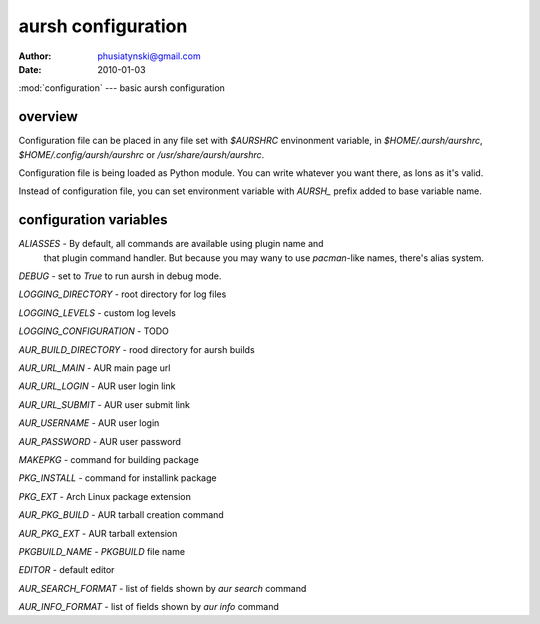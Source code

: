 aursh configuration
===================

:Author: phusiatynski@gmail.com
:Date:   2010-01-03
:mod:`configuration` --- basic aursh configuration

overview
--------

Configuration file can be placed in any file set with `$AURSHRC` envinonment
variable, in `$HOME/.aursh/aurshrc`, `$HOME/.config/aursh/aurshrc` or
`/usr/share/aursh/aurshrc`.

Configuration file is being loaded as Python module. You can write whatever
you want there, as lons as it's valid.

Instead of configuration file, you can set environment variable with `AURSH_`
prefix added to base variable name.


configuration variables
-----------------------

`ALIASSES` - By default, all commands are available using plugin name and
  that plugin command handler. But because you may wany to use `pacman`-like
  names, there's alias system.


`DEBUG` - set to  `True` to run aursh in debug mode.

`LOGGING_DIRECTORY` - root directory for log files

`LOGGING_LEVELS` - custom log levels 

`LOGGING_CONFIGURATION` - TODO

`AUR_BUILD_DIRECTORY` - rood directory for aursh builds

`AUR_URL_MAIN` - AUR main page url

`AUR_URL_LOGIN` - AUR user login link 

`AUR_URL_SUBMIT` - AUR user submit link

`AUR_USERNAME` - AUR user login

`AUR_PASSWORD` - AUR user password

`MAKEPKG` - command for building package

`PKG_INSTALL` - command for installink package

`PKG_EXT` - Arch Linux package extension

`AUR_PKG_BUILD` - AUR tarball creation command

`AUR_PKG_EXT` - AUR tarball extension

`PKGBUILD_NAME` - `PKGBUILD` file name

`EDITOR` - default editor

`AUR_SEARCH_FORMAT` - list of fields shown by `aur search` command

`AUR_INFO_FORMAT` - list of fields shown by `aur info` command
